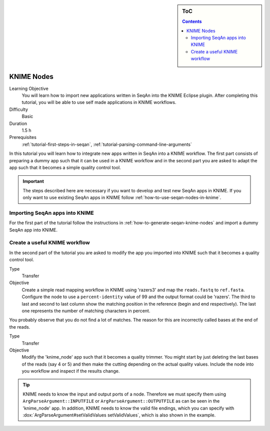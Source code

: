 .. sidebar:: ToC

   .. contents::


.. _tutorial-knime-nodes:

KNIME Nodes
===========

Learning Objective
  You will learn how to import new applications written in SeqAn into the KNIME Eclipse plugin.
  After completing this tutorial, you will be able to use self made applications in KNIME workflows.

Difficulty
  Basic

Duration
  1.5 h

Prerequisites
  :ref:`tutorial-first-steps-in-seqan`, :ref:`tutorial-parsing-command-line-arguments`

In this tutorial you will learn how to integrate new apps written in SeqAn into a KNIME workflow.
The first part consists of preparing a dummy app such that it can be used in a KNIME workflow and in the second part you are asked to adapt the app such that it becomes a simple quality control tool.

.. important::

   The steps described here are necessary if you want to develop and test new SeqAn apps in KNIME.
   If you only want to use existing SeqAn apps in KNIME follow :ref:`how-to-use-seqan-nodes-in-knime`.

Importing SeqAn apps into KNIME
-------------------------------

For the first part of the tutorial follow the instructions in :ref:`how-to-generate-seqan-knime-nodes` and import a dummy SeqAn app into KNIME.

Create a useful KNIME workflow
------------------------------

In the second part of the tutorial you are asked to modify the app you imported into KNIME such that it becomes a quality control tool.

.. TODO: Move reads.fastq and ref.fasta file somewhere or make them smaller.

.. container:: assignment

   Type
     Transfer

   Objective
     Create a simple read mapping workflow in KNIME using 'razers3' and map the ``reads.fastq`` to ``ref.fasta``.
     Configure the node to use a ``percent-identity`` value of 99 and the output format could be 'razers'.
     The third to last and second to last column show the matching position in the reference (begin and end respectively).
     The last one represents the number of matching characters in percent.

You probably observe that you do not find a lot of matches.
The reason for this are incorrectly called bases at the end of the reads.

.. container:: assignment

   Type
     Transfer

   Objective
     Modify the 'knime_node' app such that it becomes a quality trimmer.
     You might start by just deleting the last bases of the reads (say 4 or 5) and then make the cutting depending on the actual quality values.
     Include the node into you workflow and inspect if the results change.

.. tip::

    KNIME needs to know the input and output ports of a node.
    Therefore we must specify them using ``ArgParseArgument::INPUTFILE`` or ``ArgParseArgument::OUTPUTFILE`` as can be seen in the 'knime_node' app.
    In addition, KNIME needs to know the valid file endings, which you can specify with :dox:`ArgParseArgument#setValidValues setValidValues`, which is also shown in the example.

